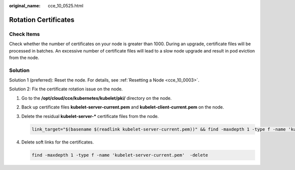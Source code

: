 :original_name: cce_10_0525.html

.. _cce_10_0525:

Rotation Certificates
=====================

Check Items
-----------

Check whether the number of certificates on your node is greater than 1000. During an upgrade, certificate files will be processed in batches. An excessive number of certificate files will lead to a slow node upgrade and result in pod eviction from the node.

Solution
--------

Solution 1 (preferred): Reset the node. For details, see :ref:`Resetting a Node <cce_10_0003>`.

Solution 2: Fix the certificate rotation issue on the node.

#. Go to the **/opt/cloud/cce/kubernetes/kubelet/pki/** directory on the node.

#. Back up certificate files **kubelet-server-current.pem** and **kubelet-client-current.pem** on the node.

#. Delete the residual **kubelet-server-\*** certificate files from the node.

   .. code-block::

      link_target="$(basename $(readlink kubelet-server-current.pem))" && find -maxdepth 1 -type f -name 'kubelet-server-*.pem' ! -name "$link_target" -delete

#. Delete soft links for the certificates.

   .. code-block::

      find -maxdepth 1 -type f -name 'kubelet-server-current.pem'  -delete
